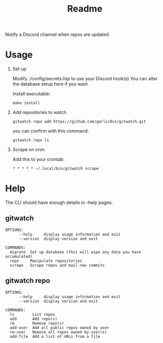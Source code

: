 #+title: Readme

Notify a Discord channel when repos are updated

* Usage
1. Set up

   Modify ./config/secrets.lisp to use your Discord hook(s)
   You can alter the database setup here if you want

   Install executable:
   #+begin_src shell
make install
   #+end_src
2. Add repositories to watch
   #+begin_src shell
gitwatch repo add https://github.com/garlic0x1/gitwatch.git
   #+end_src
   you can confirm with this command:
   #+begin_src shell
gitwatch repo ls
   #+end_src

3. Scrape on cron

   Add this to your crontab:
   #+begin_src
* * * * * ~/.local/bin/gitwatch scrape
   #+end_src

* Help
The CLI should have enough details in --help pages:
** gitwatch
#+begin_src
OPTIONS:
      --help     display usage information and exit
      --version  display version and exit

COMMANDS:
  migrate  Set up database (this will wipe any data you have accumulated)
  repo     Manipulate repositories
  scrape   Scrape repos and mail new commits
#+end_src

** gitwatch repo
#+begin_src
OPTIONS:
      --help     display usage information and exit
      --version  display version and exit

COMMANDS:
  ls        List repos
  add       Add repo(s)
  rm        Remove repo(s)
  add-user  Add all public repos owned by user
  rm-user   Remove all repos owned by user(s)
  add-file  Add a list of URLs from a file
#+end_src
